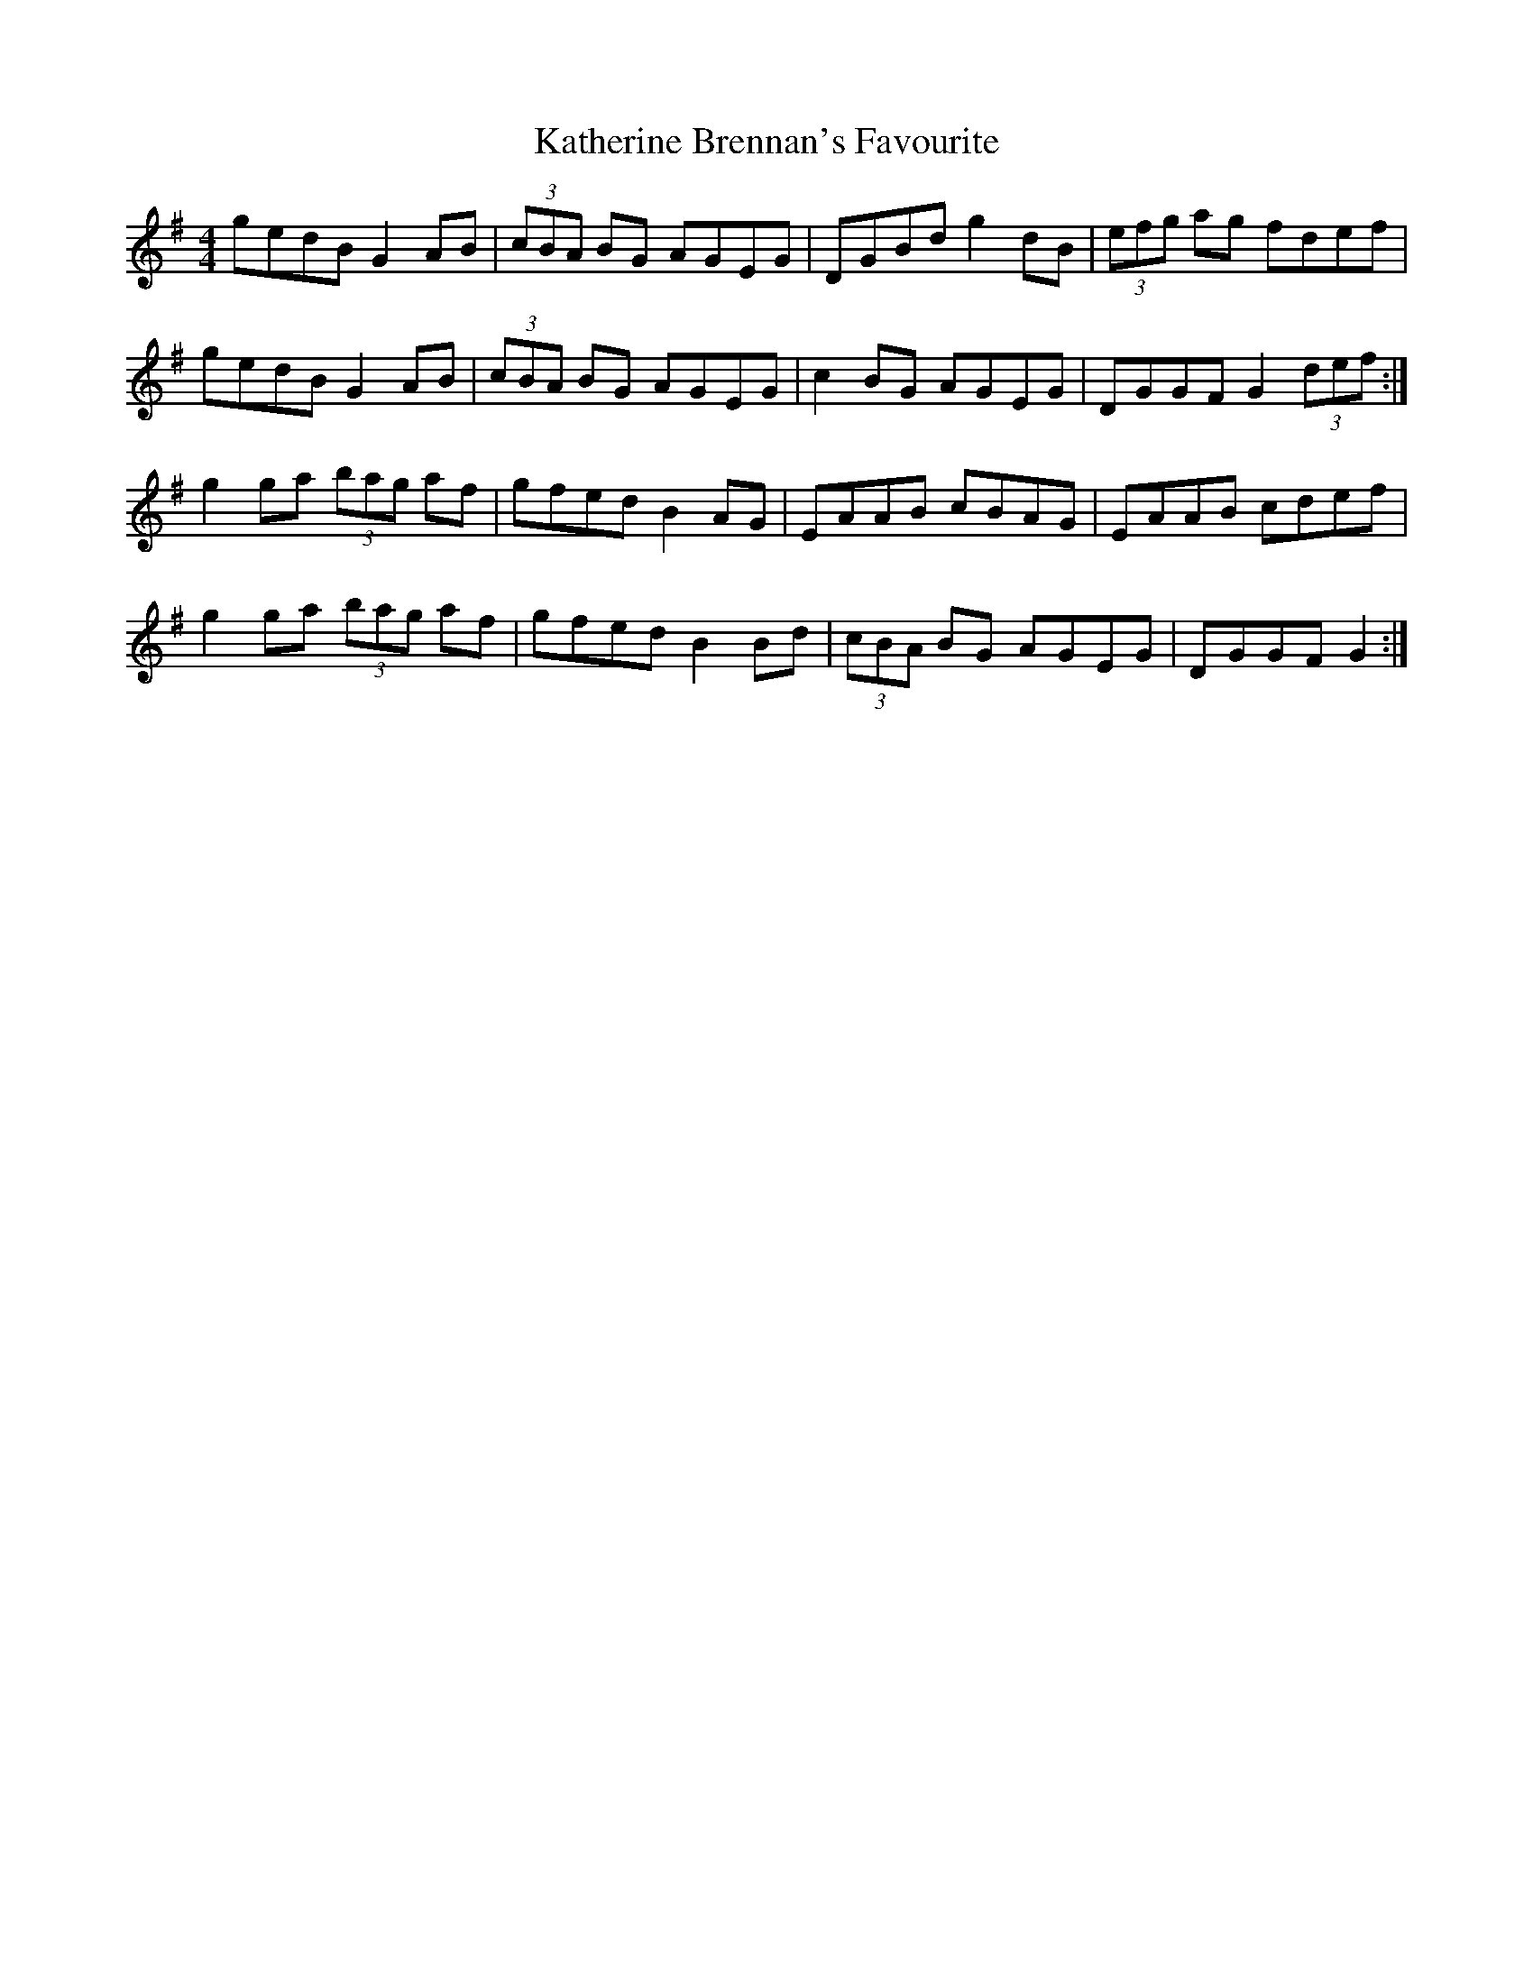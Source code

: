 X: 21155
T: Katherine Brennan's Favourite
R: hornpipe
M: 4/4
K: Gmajor
gedB G2 AB|(3cBA BG AGEG|DGBd g2 dB|(3efg ag fdef|
gedB G2 AB|(3cBA BG AGEG|c2 BG AGEG|DGGF G2 (3def:|
g2 ga (3bag af|gfed B2 AG|EAAB cBAG|EAAB cdef|
g2 ga (3bag af|gfed B2 Bd|(3cBA BG AGEG|DGGF G2:|

